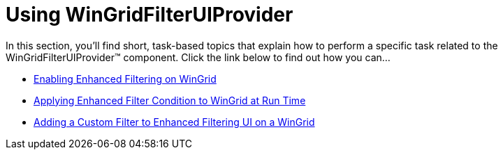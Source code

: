 ﻿////
|metadata|
{
    "name": "wingridfilteruiprovider-using-wingridfilteruiprovider",
    "controlName": [],
    "tags": ["Filtering","Getting Started","How Do I"],
    "guid": "{3FFAEA12-29D6-4CC4-9F23-59B41C5911DF}",
    "buildFlags": [],
    "createdOn": "0001-01-01T00:00:00Z"
}
|metadata|
////

= Using WinGridFilterUIProvider

In this section, you'll find short, task-based topics that explain how to perform a specific task related to the WinGridFilterUIProvider™ component. Click the link below to find out how you can...

* link:wingridfilteruiprovider-enabling-enhanced-filtering-on-wingrid.html[Enabling Enhanced Filtering on WinGrid]
* link:wingridfilteruiprovider-applying-enhanced-filter-condition-to-wingrid-at-run-time.html[Applying Enhanced Filter Condition to WinGrid at Run Time]
* link:wingridfilteruiprovider-adding-a-custom-filter-to-enhanced-filtering-ui-on-a-wingrid.html[Adding a Custom Filter to Enhanced Filtering UI on a WinGrid]